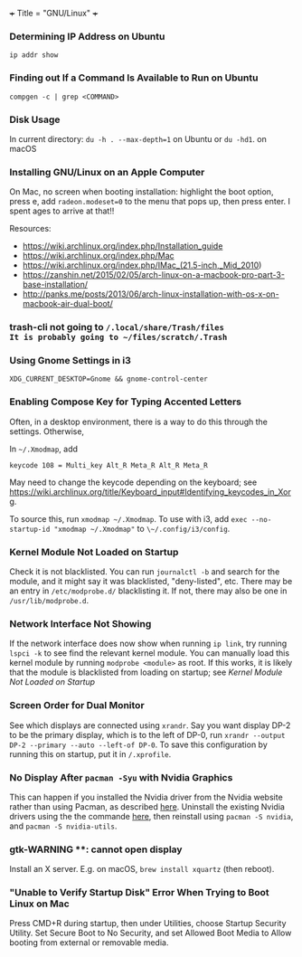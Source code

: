 +++
Title = "GNU/Linux"
+++

*** Determining IP Address on Ubuntu
~ip addr show~
*** Finding out If a Command Is Available to Run on Ubuntu
~compgen -c | grep <COMMAND>~
*** Disk Usage
In current directory: ~du -h . --max-depth=1~ on Ubuntu or ~du -hd1~. on macOS
*** Installing GNU/Linux on an Apple Computer
On Mac, no screen when booting installation: highlight the boot option, press e, add ~radeon.modeset=0~ to the menu that pops up, then press enter. I spent ages to arrive at that!!

Resources:
- https://wiki.archlinux.org/index.php/Installation_guide
- https://wiki.archlinux.org/index.php/Mac
- https://wiki.archlinux.org/index.php/IMac_(21.5-inch,_Mid_2010)
- https://zanshin.net/2015/02/05/arch-linux-on-a-macbook-pro-part-3-base-installation/
- http://panks.me/posts/2013/06/arch-linux-installation-with-os-x-on-macbook-air-dual-boot/
*** trash-cli not going to ~/.local/share/Trash/files
It is probably going to ~/files/scratch/.Trash~
*** Using Gnome Settings in i3
~XDG_CURRENT_DESKTOP=Gnome && gnome-control-center~
*** Enabling Compose Key for Typing Accented Letters
Often, in a desktop environment, there is a way to do this through the settings. Otherwise,

In ~~/.Xmodmap~, add

#+BEGIN_SRC
keycode 108 = Multi_key Alt_R Meta_R Alt_R Meta_R
#+END_SRC

May need to change the keycode depending on the keyboard; see https://wiki.archlinux.org/title/Keyboard_input#Identifying_keycodes_in_Xorg.

To source this, run ~xmodmap ~/.Xmodmap~. To use with i3, add ~exec --no-startup-id "xmodmap ~/.Xmodmap"~ to ~\~/.config/i3/config~.
*** Kernel Module Not Loaded on Startup
Check it is not blacklisted. You can run ~journalctl -b~ and search for the module, and it might say it was blacklisted, "deny-listed", etc. There may be an entry in ~/etc/modprobe.d/~ blacklisting it. If not, there may also be one in ~/usr/lib/modprobe.d~.
*** Network Interface Not Showing
If the network interface does now show when running ~ip link~, try running ~lspci -k~ to see find the relevant kernel module. You can manually load this kernel module by running ~modprobe <module>~ as root. If this works, it is likely that the module is blacklisted from loading on startup; see [[*Kernel Module Not Loaded on Startup][Kernel Module Not Loaded on Startup]]
*** Screen Order for Dual Monitor
See which displays are connected using ~xrandr~. Say you want display DP-2 to be the primary display, which is to the left of DP-0, run ~xrandr --output DP-2 --primary --auto --left-of DP-0~. To save this configuration by running this on startup, put it in ~/.xprofile~.
*** No Display After ~pacman -Syu~ with Nvidia Graphics
This can happen if you installed the Nvidia driver from the Nvidia website rather than using Pacman, as described [[https://wiki.archlinux.org/title/NVIDIA#Installation][here]]. Uninstall the existing Nvidia drivers using the the commande [[https://docs.nvidia.com/cuda/cuda-installation-guide-linux/index.html#runfile-uninstallation][here]], then reinstall using ~pacman -S nvidia~, and ~pacman -S nvidia-utils~.
*** gtk-WARNING **: cannot open display
Install an X server. E.g. on macOS, ~brew install xquartz~ (then reboot).
*** "Unable to Verify Startup Disk" Error When Trying to Boot Linux on Mac
Press CMD+R during startup, then under Utilities, choose Startup Security Utility. Set Secure Boot to No Security, and set Allowed Boot Media to Allow booting from external or removable media.
